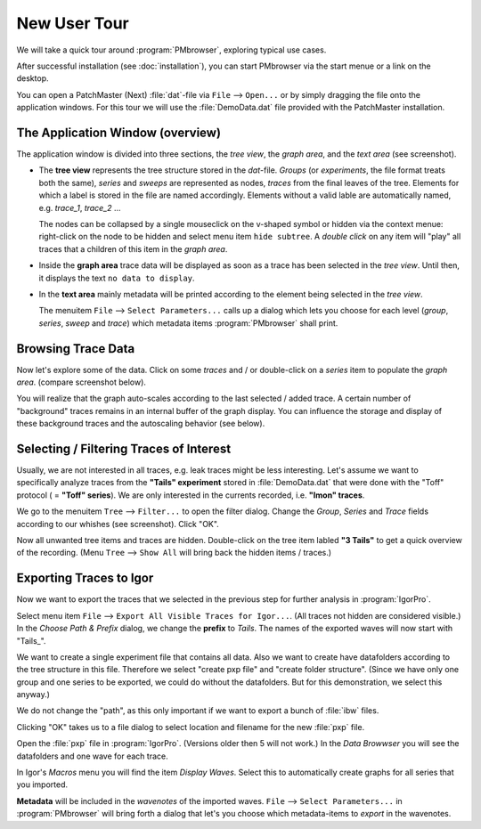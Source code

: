 .. _new-user-tour-label:

#############
New User Tour
#############

We will take a quick tour around :program:`PMbrowser`, exploring typical use cases.

.. image::  Screenshot_desktop_link.png
	:align: right
	:alt: dektop icon
	
After successful installation (see :doc:`installation`), you can start PMbrowser via the start menue or a link on the desktop.

You can open a PatchMaster (Next) :file:`dat`-file via ``File`` --> ``Open...`` or by simply dragging the file onto the application windows.
For this tour we will use the :file:`DemoData.dat` file provided with the PatchMaster installation.

The Application Window (overview)
=================================

.. image::  Screenshot_tour_step1.png
	:width: 400px
	:align: center
	:alt: tour step 1

The application window is divided into three sections, the *tree view*, the *graph area*, and the *text area* (see screenshot).

* The **tree view** represents the tree structure stored in the `dat`-file. *Groups* (or *experiments*, the file format treats both the same),
  *series* and *sweeps* are represented as nodes, *traces* from the final leaves of the tree. Elements for which a label is stored in the file
  are named accordingly. Elements without a valid lable are automatically named, e.g. *trace_1*, *trace_2* ...
  
  The nodes can be collapsed by a single mouseclick on the v-shaped symbol or hidden via the context menue: right-click on the node to be
  hidden and select menu item ``hide subtree``.
  A *double click* on any item will "play" all traces that a children of this item in the *graph area*.
  
* Inside the **graph area** trace data will be displayed as soon as a trace has been selected in the *tree view*.
  Until then, it displays the text ``no data to display``.
  
* In the **text area** mainly metadata will be printed according to the element being selected in the *tree view*.

  The menuitem ``File`` --> ``Select Parameters...`` calls up a dialog which lets you choose for each
  level (*group*, *series*, *sweep* and *trace*) which metadata items :program:`PMbrowser` shall print.
 
 .. image:: Screenshot_tour_dlg_params.png
	:width: 400px
	:align: center
	:alt: dialog select parameters

Browsing Trace Data
=====================
	
Now let's explore some of the data. Click on some *traces* and / or double-click on a *series* item to populate the *graph area*.
(compare screenshot below).

.. image::  Screenshot_tour_step2.png
	:width: 400px
	:align: center
	:alt: tour step 2


You will realize that the graph auto-scales according to the last selected / added trace.
A certain number of "background" traces remains in an
internal buffer of the graph display. You can influence the storage and display of these
background traces and the autoscaling behavior (see below).

.. _new-user-filtering-label:

Selecting / Filtering Traces of Interest
========================================

Usually, we are not interested in all traces, e.g. leak traces might be less interesting.
Let's assume we want to specifically analyze traces from the **"Tails" experiment** stored in :file:`DemoData.dat`
that were done with the "Toff" protocol ( = **"Toff" series**). We are only
interested in the currents recorded, i.e. **"Imon" traces**.

We go to the menuitem ``Tree`` --> ``Filter...`` to open the filter dialog. Change the *Group*, *Series* and *Trace* fields according to our
whishes (see screenshot). Click "OK".

.. image::  Screenshot_tour_step3.png
	:align: center
	:alt: tour step 3
	
Now all unwanted tree items and traces are hidden. Double-click on the tree item labled **"3 Tails"** to get a quick overview of the recording.
(Menu ``Tree`` --> ``Show All`` will bring back the hidden items / traces.)

.. image::  Screenshot_tour_step4.png
	:width: 400px
	:align: center
	:alt: tour step 4


Exporting Traces to Igor
========================

Now we want to export the traces that we selected in the previous step for further analysis in :program:`IgorPro`.

Select menu item ``File`` --> ``Export All Visible Traces for Igor...``. (All traces not hidden are considered visible.)
In the *Choose Path \& Prefix* dialog, we change the
**prefix** to *Tails*. The names of the exported waves will now start with "Tails\_".

.. image::  Screenshot_tour_step5.png
	:align: center
	:alt: tour step 5 export dialog
	
We want to create a single experiment file that contains all data. Also we want to create have datafolders according to the tree
structure in this file. Therefore we select "create pxp file" and "create folder structure".
(Since we have only one group and one series to be exported, we could do without the datafolders. But for this
demonstration, we select this anyway.)

We do not change the "path", as this only important if we want to export a bunch of :file:`ibw` files.

Clicking "OK" takes us to a file dialog to select location and filename for the new :file:`pxp` file.

	
Open the :file:`pxp` file in :program:`IgorPro`. (Versions older then 5 will not work.) In the *Data Browwser* you will see the datafolders
and one wave for each trace.

In Igor's *Macros* menu you will find the item *Display Waves*. Select this to automatically create graphs for all series that you imported.

**Metadata** will be included in the *wavenotes* of the imported waves. ``File`` --> ``Select Parameters...`` in :program:`PMbrowser`
will bring forth a dialog that let's you choose which metadata-items to *export* in the wavenotes.
